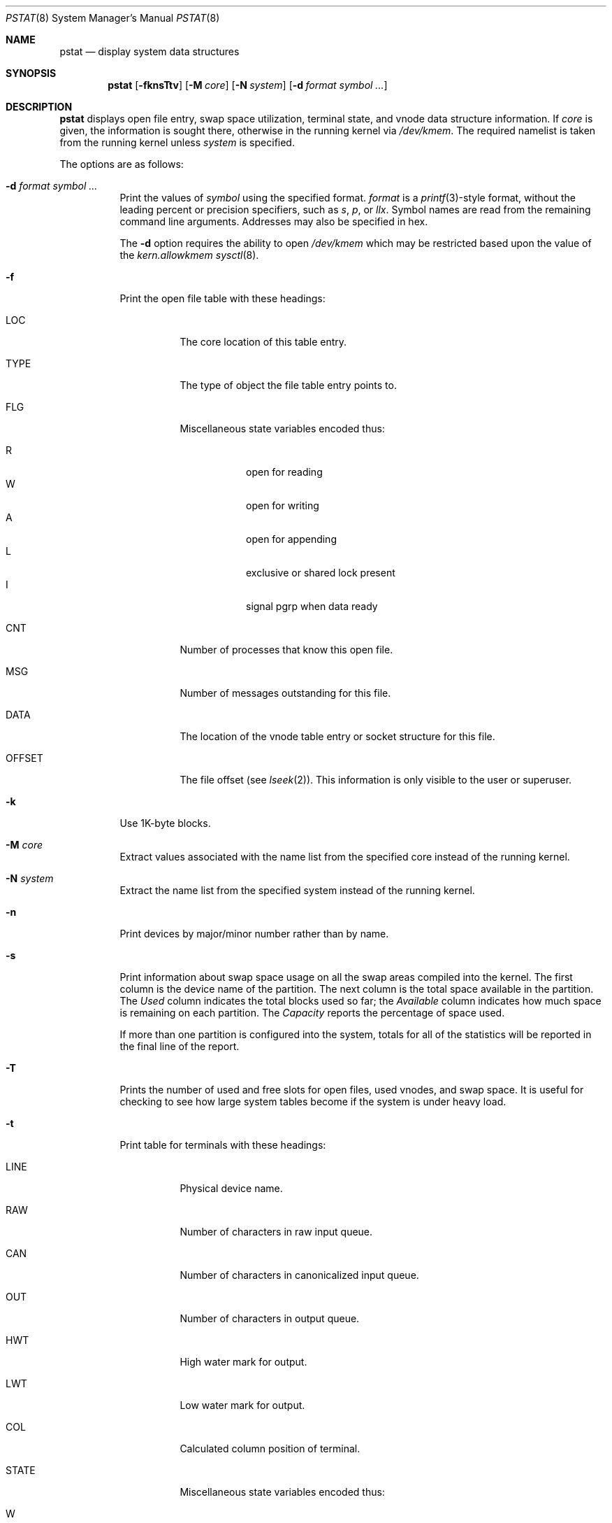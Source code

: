 .\"	$OpenBSD: pstat.8,v 1.57 2020/02/08 01:09:58 jsg Exp $
.\"	$NetBSD: pstat.8,v 1.9.4.1 1996/06/02 09:08:17 mrg Exp $
.\"
.\" Copyright (c) 1980, 1991, 1993, 1994
.\"	The Regents of the University of California.  All rights reserved.
.\"
.\" Redistribution and use in source and binary forms, with or without
.\" modification, are permitted provided that the following conditions
.\" are met:
.\" 1. Redistributions of source code must retain the above copyright
.\"    notice, this list of conditions and the following disclaimer.
.\" 2. Redistributions in binary form must reproduce the above copyright
.\"    notice, this list of conditions and the following disclaimer in the
.\"    documentation and/or other materials provided with the distribution.
.\" 3. Neither the name of the University nor the names of its contributors
.\"    may be used to endorse or promote products derived from this software
.\"    without specific prior written permission.
.\"
.\" THIS SOFTWARE IS PROVIDED BY THE REGENTS AND CONTRIBUTORS ``AS IS'' AND
.\" ANY EXPRESS OR IMPLIED WARRANTIES, INCLUDING, BUT NOT LIMITED TO, THE
.\" IMPLIED WARRANTIES OF MERCHANTABILITY AND FITNESS FOR A PARTICULAR PURPOSE
.\" ARE DISCLAIMED.  IN NO EVENT SHALL THE REGENTS OR CONTRIBUTORS BE LIABLE
.\" FOR ANY DIRECT, INDIRECT, INCIDENTAL, SPECIAL, EXEMPLARY, OR CONSEQUENTIAL
.\" DAMAGES (INCLUDING, BUT NOT LIMITED TO, PROCUREMENT OF SUBSTITUTE GOODS
.\" OR SERVICES; LOSS OF USE, DATA, OR PROFITS; OR BUSINESS INTERRUPTION)
.\" HOWEVER CAUSED AND ON ANY THEORY OF LIABILITY, WHETHER IN CONTRACT, STRICT
.\" LIABILITY, OR TORT (INCLUDING NEGLIGENCE OR OTHERWISE) ARISING IN ANY WAY
.\" OUT OF THE USE OF THIS SOFTWARE, EVEN IF ADVISED OF THE POSSIBILITY OF
.\" SUCH DAMAGE.
.\"
.\"     from: @(#)pstat.8	8.4 (Berkeley) 4/19/94
.\"
.Dd $Mdocdate: February 8 2020 $
.Dt PSTAT 8
.Os
.Sh NAME
.Nm pstat
.Nd display system data structures
.Sh SYNOPSIS
.Nm pstat
.Op Fl fknsTtv
.Op Fl M Ar core
.Op Fl N Ar system
.Op Fl d Ar format Ar symbol ...
.Sh DESCRIPTION
.Nm
displays open file entry, swap space utilization,
terminal state, and vnode data structure information.
If
.Ar core
is given, the information is sought there, otherwise
in the running kernel via
.Pa /dev/kmem .
The required namelist is taken from the running kernel unless
.Ar system
is specified.
.Pp
The options are as follows:
.Bl -tag -width Ds
.It Fl d Ar format Ar symbol ...
Print the values of
.Ar symbol
using the specified format.
.Ar format
is a
.Xr printf 3 Ns -style
format, without the leading percent or precision specifiers,
such as
.Ar s ,
.Ar p ,
or
.Ar llx .
Symbol names are read from the remaining command line arguments.
Addresses may also be specified in hex.
.Pp
The
.Fl d
option requires the ability to open
.Pa /dev/kmem
which may be restricted based upon the value of the
.Ar kern.allowkmem
.Xr sysctl 8 .
.It Fl f
Print the open file table with these headings:
.Bl -tag -width indent
.It LOC
The core location of this table entry.
.It TYPE
The type of object the file table entry points to.
.It FLG
Miscellaneous state variables encoded thus:
.Pp
.Bl -tag -width indent -compact
.It R
open for reading
.It W
open for writing
.It A
open for appending
.It L
exclusive or shared lock present
.It I
signal pgrp when data ready
.El
.It CNT
Number of processes that know this open file.
.It MSG
Number of messages outstanding for this file.
.It DATA
The location of the vnode table entry or socket structure for this file.
.It OFFSET
The file offset (see
.Xr lseek 2 ) .
This information is only visible to the user or superuser.
.El
.It Fl k
Use 1K-byte blocks.
.It Fl M Ar core
Extract values associated with the name list from the specified core
instead of the running kernel.
.It Fl N Ar system
Extract the name list from the specified system
instead of the running kernel.
.It Fl n
Print devices by major/minor number rather than by name.
.It Fl s
Print information about swap space usage on all the
swap areas compiled into the kernel.
The first column is the device name of the partition.
The next column is the total space available in the partition.
The
.Ar Used
column indicates the total blocks used so far;
the
.Ar Available
column indicates how much space is remaining on each partition.
The
.Ar Capacity
reports the percentage of space used.
.Pp
If more than one partition is configured into the system, totals for all
of the statistics will be reported in the final line of the report.
.It Fl T
Prints the number of used and free slots for open files, used vnodes, and swap
space.
It is useful for checking to see how large system tables become
if the system is under heavy load.
.It Fl t
Print table for terminals
with these headings:
.Bl -tag -width indent
.It LINE
Physical device name.
.It RAW
Number of characters in raw input queue.
.It CAN
Number of characters in canonicalized input queue.
.It OUT
Number of characters in output queue.
.It HWT
High water mark for output.
.It LWT
Low water mark for output.
.It COL
Calculated column position of terminal.
.It STATE
Miscellaneous state variables encoded thus:
.Pp
.Bl -tag -width indent -compact
.It W
waiting for open to complete
.It O
open
.It C
carrier is on
.It T
delay timeout in progress
.It F
outq has been flushed during DMA
.It B
busy doing output
.It A
process is awaiting output
.It X
open for exclusive use
.It S
output stopped
.It K
further input blocked
.It Y
tty in async I/O mode
.It D
next character is escaped lowercase special
.It E
printing erase sequence
.It L
next character is literal
.It P
retyping suspended input
.It N
counting tab width, ignoring output flush
.El
.It SESS
Enclosing session.
.It PGID
Process group for which this is controlling terminal.
.It DISC
Line discipline:
.Ql term
for
TTYDISC (see
.Xr termios 4 ) ,
.Ql ppp
for PPPDISC (see
.Xr ppp 4 ) ,
.Ql nmea
for NMEADISC (see
.Xr nmea 4 ) ,
.Ql msts
for MSTSDISC (see
.Xr msts 4 ) ,
.Ql endrun
for ENDRUNDISC (see
.Xr endrun 4 ) ,
and
.Ql kiss
for KISSDISC (see
.Xr kiss 4 ) .
.El
.It Fl v
Print the active vnodes.
Each group of vnodes corresponding
to a particular filesystem is preceded by a two line header.
The first line consists of the following:
.Pp
.No *** MOUNT Em fstype from
on
.Em on fsflags
.Pp
where
.Em fstype
is one of the file systems supported by the kernel;
.Em from
is the partition the filesystem is mounted from;
.Em on
is the directory
the filesystem is mounted on; and
.Em fsflags
is a list
of optional flags applied to the mount (see
.Xr mount 8 ) .
The second line is a header for the individual fields,
the first part of which are fixed, and the second part are filesystem
type specific.
The headers common to all vnodes are:
.Bl -tag -width indent
.It ADDR
Location of this vnode.
.It TYP
File type.
.It VFLAG
A list of letters representing vnode flags:
.Pp
.Bl -tag -width indent -compact
.It R
VROOT root of its file system.
.It T
VTEXT pure text prototype.
.It S
VSYSTEM vnode being used by kernel.
.It I
VISTTY vnode represents a tty.
.It L
VXLOCK locked to change underlying type.
.It W
VXWANT process is waiting for vnode.
.It B
VBWAIT waiting for output to complete.
.It A
VALIASED vnode has an alias.
.It F
VONFREELIST vnode is on a free list.
.It l
VLOCKSWORK FS supports locking discipline.
.It s
VONSYNCLIST vnode is on syncer worklist.
.El
.It USE
The number of references to this vnode.
.It HOLD
The number of I/O buffers held by this vnode.
.It FILEID
The vnode fileid.
In the case of
.Em ffs
this is the inode number.
.It IFLAG
Miscellaneous filesystem specific state variables encoded thus:
.Bl -tag -width indent
.It "For ffs:"
.Bl -tag -width indent -compact
.It A
access time must be corrected
.It C
changed time must be corrected
.It U
modification time must be corrected
.It R
has a rename in progress
.It M
contains modifications
.It m
contains lazy modifications
.It S
shared lock applied
.It E
exclusive lock applied
.El
.It "For nfs:"
.Bl -tag -width indent -compact
.It W
waiting for I/O buffer flush to complete
.It P
I/O buffers being flushed
.It M
locally modified data exists
.It E
an earlier write failed
.It X
non-cacheable lease (nqnfs)
.It O
write lease (nqnfs)
.It G
lease was evicted (nqnfs)
.It A
special file accessed
.It U
special file updated
.It C
special file times changed
.El
.El
.It SIZ/RDEV
Number of bytes in an ordinary file, or
major and minor device of special file.
.El
.Pp
The
.Fl v
option requires the ability to open
.Pa /dev/kmem
which may be restricted based upon the value of the
.Ar kern.allowkmem
.Xr sysctl 8 .
.El
.Sh ENVIRONMENT
.Bl -tag -width BLOCKSIZE
.It Ev BLOCKSIZE
If the environment variable
.Ev BLOCKSIZE
is set, and the
.Fl k
option is not specified, the block counts will be displayed in units of that
size block.
.El
.Sh SEE ALSO
.Xr fstat 1 ,
.Xr netstat 1 ,
.Xr procmap 1 ,
.Xr ps 1 ,
.Xr systat 1 ,
.Xr tcpbench 1 ,
.Xr top 1 ,
.Xr stat 2 ,
.Xr printf 3 ,
.Xr fs 5 ,
.Xr iostat 8 ,
.Xr vmstat 8
.Rs
.%T UNIX Implementation
.%A Ken Thompson
.%J Bell System Technical Journal
.%V Volume 57
.%N Number 6
.%D 1978
.%P pp. 1931\(en1946
.Re
.Sh HISTORY
The
.Nm
command appeared in
.At v7 .
.Sh BUGS
Swap statistics are reported for all swap partitions compiled into the kernel,
regardless of whether those partitions are being used.
.Pp
Does not understand NFS swap servers.
